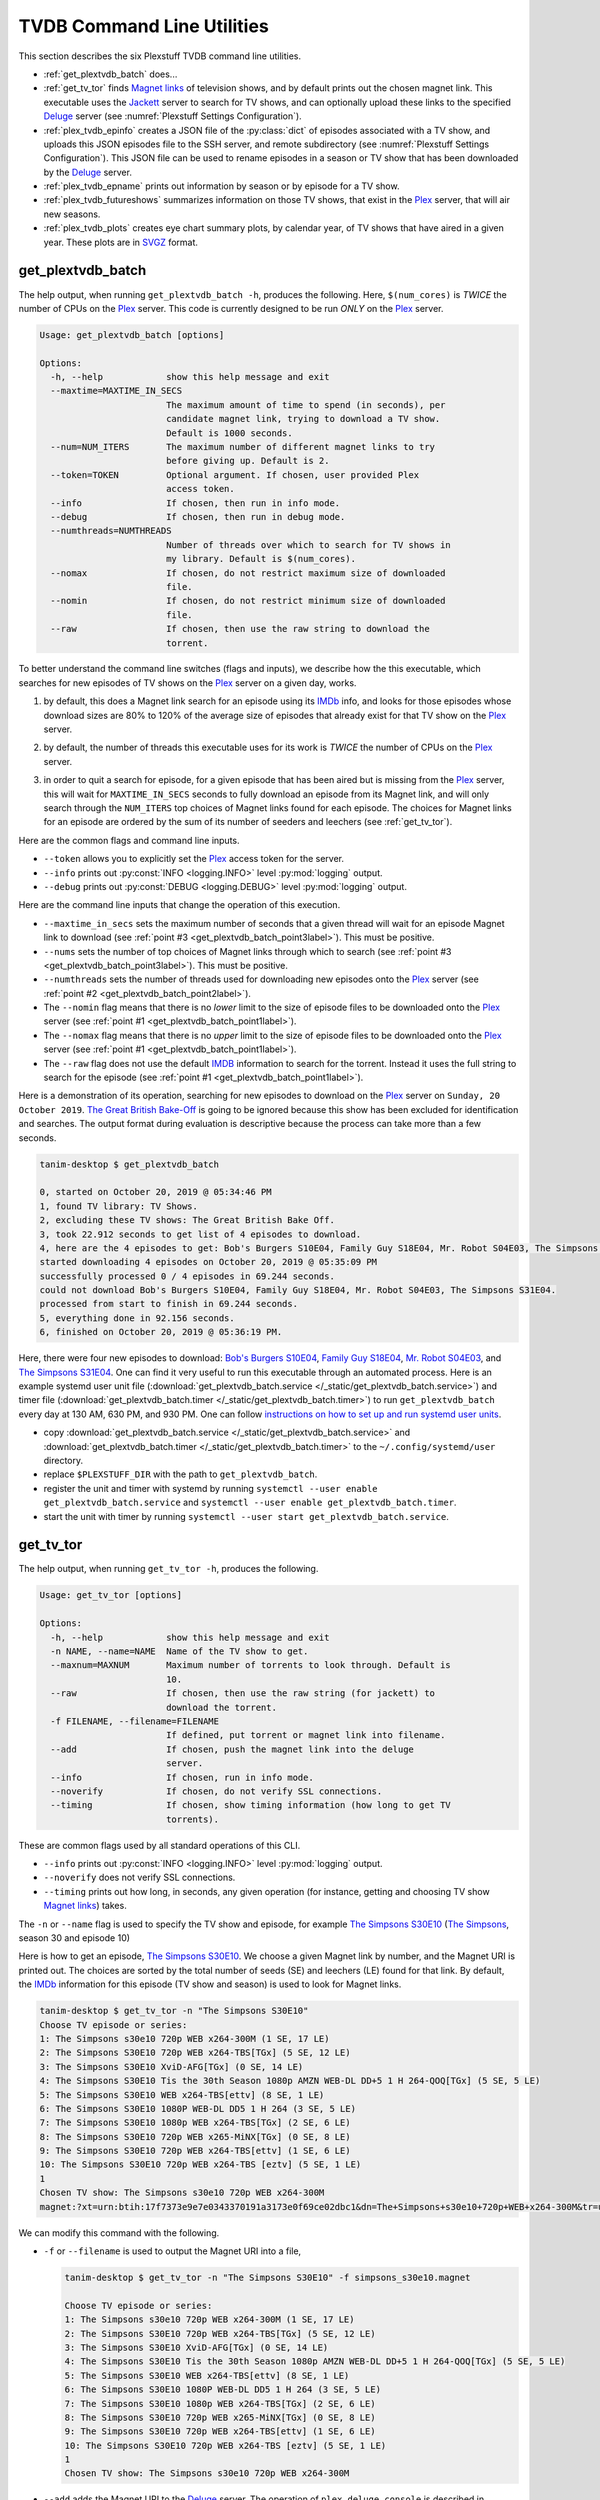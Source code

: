 ================================================
TVDB Command Line Utilities
================================================

This section describes the six Plexstuff TVDB command line utilities.

* :ref:`get_plextvdb_batch` does...

* :ref:`get_tv_tor` finds `Magnet links <Magnet URI_>`_ of television shows, and by default prints out the chosen magnet link. This executable uses the Jackett_ server to search for TV shows, and can optionally upload these links to the specified Deluge_ server (see :numref:`Plexstuff Settings Configuration`).

* :ref:`plex_tvdb_epinfo` creates a JSON file of the :py:class:`dict` of episodes associated with a TV show, and uploads this JSON episodes file to the SSH server, and remote subdirectory (see :numref:`Plexstuff Settings Configuration`). This JSON file can be used to rename episodes in a season or TV show that has been downloaded by the Deluge_ server.

* :ref:`plex_tvdb_epname` prints out information by season or by episode for a TV show.

* :ref:`plex_tvdb_futureshows` summarizes information on those TV shows, that exist in the Plex_ server, that will air new seasons.

* :ref:`plex_tvdb_plots` creates eye chart summary plots, by calendar year, of TV shows that have aired in a given year. These plots are in `SVGZ <https://en.wikipedia.org/wiki/Scalable_Vector_Graphics#Compression>`_ format.

.. _get_plextvdb_batch_label:

get_plextvdb_batch
^^^^^^^^^^^^^^^^^^^^^^^
The help output, when running ``get_plextvdb_batch -h``, produces the following. Here, ``$(num_cores)`` is *TWICE* the number of CPUs on the Plex_ server. This code is currently designed to be run *ONLY* on the Plex_ server.

.. code-block:: console

   Usage: get_plextvdb_batch [options]

   Options:
     -h, --help            show this help message and exit
     --maxtime=MAXTIME_IN_SECS
                           The maximum amount of time to spend (in seconds), per
                           candidate magnet link, trying to download a TV show.
                           Default is 1000 seconds.
     --num=NUM_ITERS       The maximum number of different magnet links to try
                           before giving up. Default is 2.
     --token=TOKEN         Optional argument. If chosen, user provided Plex
                           access token.
     --info                If chosen, then run in info mode.
     --debug               If chosen, then run in debug mode.
     --numthreads=NUMTHREADS
                           Number of threads over which to search for TV shows in
                           my library. Default is $(num_cores).
     --nomax               If chosen, do not restrict maximum size of downloaded
                           file.
     --nomin               If chosen, do not restrict minimum size of downloaded
                           file.
     --raw                 If chosen, then use the raw string to download the
                           torrent.

To better understand the command line switches (flags and inputs), we describe how the this executable, which searches for new episodes of TV shows on the Plex_ server on a given day, works.

.. _get_plextvdb_batch_point1label:

1. by default, this does a Magnet link search for an episode using its IMDb_ info, and looks for those episodes whose download sizes are 80% to 120% of the average size of episodes that already exist for that TV show on the Plex_ server.

.. _get_plextvdb_batch_point2label:

2. by default, the number of threads this executable uses for its work is *TWICE* the number of CPUs on the Plex_ server.

.. _get_plextvdb_batch_point3label:

3. in order to quit a search for episode, for a given episode that has been aired but is missing from the Plex_ server, this will wait for ``MAXTIME_IN_SECS`` seconds to fully download an episode from its Magnet link, and will only search through the ``NUM_ITERS`` top choices of Magnet links found for each episode. The choices for Magnet links for an episode are ordered by the sum of its number of seeders and leechers (see :ref:`get_tv_tor`).

Here are the common flags and command line inputs.

* ``--token`` allows you to explicitly set the Plex_ access token for the server.

* ``--info`` prints out :py:const:`INFO <logging.INFO>` level :py:mod:`logging` output.

* ``--debug`` prints out :py:const:`DEBUG <logging.DEBUG>` level :py:mod:`logging` output.

Here are the command line inputs that change the operation of this execution.

* ``--maxtime_in_secs`` sets the maximum number of seconds that a given thread will wait for an episode Magnet link to download (see :ref:`point #3 <get_plextvdb_batch_point3label>`). This must be positive.

* ``--nums`` sets the number of top choices of Magnet links through which to search (see :ref:`point #3 <get_plextvdb_batch_point3label>`). This must be positive.

* ``--numthreads`` sets the number of threads used for downloading new episodes onto the Plex_ server (see :ref:`point #2 <get_plextvdb_batch_point2label>`).

* The ``--nomin`` flag means that there is no *lower* limit to the size of episode files to be downloaded onto the Plex_ server (see :ref:`point #1 <get_plextvdb_batch_point1label>`).

* The ``--nomax`` flag means that there is no *upper* limit to the size of episode files to be downloaded onto the Plex_ server (see :ref:`point #1 <get_plextvdb_batch_point1label>`).

* The ``--raw`` flag does not use the default IMDB_ information to search for the torrent. Instead it uses the full string to search for the episode (see :ref:`point #1 <get_plextvdb_batch_point1label>`).

Here is a demonstration of its operation, searching for new episodes to download on the Plex_ server on ``Sunday, 20 October 2019``. `The Great British Bake-Off <https://en.wikipedia.org/wiki/The_Great_British_Bake_Off>`_ is going to be ignored because this show has been excluded for identification and searches. The output format during evaluation is descriptive because the process can take more than a few seconds.

.. code-block:: console

   tanim-desktop $ get_plextvdb_batch

   0, started on October 20, 2019 @ 05:34:46 PM
   1, found TV library: TV Shows.
   2, excluding these TV shows: The Great British Bake Off.
   3, took 22.912 seconds to get list of 4 episodes to download.
   4, here are the 4 episodes to get: Bob's Burgers S10E04, Family Guy S18E04, Mr. Robot S04E03, The Simpsons S31E04.
   started downloading 4 episodes on October 20, 2019 @ 05:35:09 PM
   successfully processed 0 / 4 episodes in 69.244 seconds.
   could not download Bob's Burgers S10E04, Family Guy S18E04, Mr. Robot S04E03, The Simpsons S31E04.
   processed from start to finish in 69.244 seconds.
   5, everything done in 92.156 seconds.
   6, finished on October 20, 2019 @ 05:36:19 PM.

Here, there were four new episodes to download: `Bob's Burgers S10E04 <https://www.imdb.com/title/tt10750120>`_, `Family Guy S18E04 <https://www.imdb.com/title/tt10680780>`_, `Mr. Robot S04E03 <https://www.imdb.com/title/tt8084160>`_, and `The Simpsons S31E04 <https://www.imdb.com/title/tt10750104>`_. One can find it very useful to run this executable through an automated process. Here is an example systemd user unit file (:download:`get_plextvdb_batch.service </_static/get_plextvdb_batch.service>`) and timer file (:download:`get_plextvdb_batch.timer </_static/get_plextvdb_batch.timer>`) to run ``get_plextvdb_batch`` every day at 130 AM, 630 PM, and 930 PM. One can follow `instructions on how to set up and run systemd user units <https://wiki.archlinux.org/index.php/systemd/User>`_.

* copy :download:`get_plextvdb_batch.service </_static/get_plextvdb_batch.service>` and :download:`get_plextvdb_batch.timer </_static/get_plextvdb_batch.timer>` to the ``~/.config/systemd/user`` directory.

* replace ``$PLEXSTUFF_DIR`` with the path to ``get_plextvdb_batch``.

* register the unit and timer with systemd by running ``systemctl --user enable get_plextvdb_batch.service`` and ``systemctl --user enable get_plextvdb_batch.timer``.

* start the unit with timer by running ``systemctl --user start get_plextvdb_batch.service``.

.. _get_tv_tor_label:

get_tv_tor
^^^^^^^^^^^^^^^
The help output, when running ``get_tv_tor -h``, produces the following.

.. code-block:: console

   Usage: get_tv_tor [options]

   Options:
     -h, --help            show this help message and exit
     -n NAME, --name=NAME  Name of the TV show to get.
     --maxnum=MAXNUM       Maximum number of torrents to look through. Default is
                           10.
     --raw                 If chosen, then use the raw string (for jackett) to
                           download the torrent.
     -f FILENAME, --filename=FILENAME
                           If defined, put torrent or magnet link into filename.
     --add                 If chosen, push the magnet link into the deluge
                           server.
     --info                If chosen, run in info mode.
     --noverify            If chosen, do not verify SSL connections.
     --timing              If chosen, show timing information (how long to get TV
                           torrents).

These are common flags used by all standard operations of this CLI.

* ``--info`` prints out :py:const:`INFO <logging.INFO>` level :py:mod:`logging` output.

* ``--noverify`` does not verify SSL connections.

* ``--timing`` prints out how long, in seconds, any given operation (for instance, getting and choosing TV show `Magnet links`_) takes.

The ``-n`` or ``--name`` flag is used to specify the TV show and episode, for example `The Simpsons S30E10 <simpsons_s30e10_>`_ (`The Simpsons <the_simpsons_>`_, season 30 and episode 10)

Here is how to get an episode, `The Simpsons S30E10 <simpsons_s30e10_>`_. We choose a given Magnet link by number, and the Magnet URI is printed out. The choices are sorted by the total number of seeds (SE) and leechers (LE) found for that link. By default, the IMDb_ information for this episode (TV show and season) is used to look for Magnet links.

.. code-block:: console

   tanim-desktop $ get_tv_tor -n "The Simpsons S30E10"
   Choose TV episode or series:
   1: The Simpsons s30e10 720p WEB x264-300M (1 SE, 17 LE)
   2: The Simpsons S30E10 720p WEB x264-TBS[TGx] (5 SE, 12 LE)
   3: The Simpsons S30E10 XviD-AFG[TGx] (0 SE, 14 LE)
   4: The Simpsons S30E10 Tis the 30th Season 1080p AMZN WEB-DL DD+5 1 H 264-QOQ[TGx] (5 SE, 5 LE)
   5: The Simpsons S30E10 WEB x264-TBS[ettv] (8 SE, 1 LE)
   6: The Simpsons S30E10 1080P WEB-DL DD5 1 H 264 (3 SE, 5 LE)
   7: The Simpsons S30E10 1080p WEB x264-TBS[TGx] (2 SE, 6 LE)
   8: The Simpsons S30E10 720p WEB x265-MiNX[TGx] (0 SE, 8 LE)
   9: The Simpsons S30E10 720p WEB x264-TBS[ettv] (1 SE, 6 LE)
   10: The Simpsons S30E10 720p WEB x264-TBS [eztv] (5 SE, 1 LE)
   1
   Chosen TV show: The Simpsons s30e10 720p WEB x264-300M
   magnet:?xt=urn:btih:17f7373e9e7e0343370191a3173e0f69ce02dbc1&dn=The+Simpsons+s30e10+720p+WEB+x264-300M&tr=udp%3A%2F%2Ftracker.opentrackr.org%3A1337%2Fannounce&tr=udp%3A%2F%2Fopen.demonii.com%3A1337&tr=udp%3A%2F%2Ftracker.pomf.se%3A80%2Fannounce&tr=udp%3A%2F%2Ftorrent.gresille.org%3A80%2Fannounce&tr=udp%3A%2F%2F11.rarbg.com%2Fannounce&tr=udp%3A%2F%2F11.rarbg.com%3A80%2Fannounce&tr=udp%3A%2F%2Fopen.demonii.com%3A1337%2Fannounce&tr=udp%3A%2F%2Ftracker.openbittorrent.com%3A80&tr=http%3A%2F%2Ftracker.ex.ua%3A80%2Fannounce&tr=http%3A%2F%2Ftracker.ex.ua%2Fannounce&tr=http%3A%2F%2Fbt.careland.com.cn%3A6969%2Fannounce&tr=udp%3A%2F%2Fglotorrents.pw%3A6969%2Fannounce

We can modify this command with the following.

* ``-f`` or ``--filename`` is used to output the Magnet URI into a file,

  .. code-block:: console

     tanim-desktop $ get_tv_tor -n "The Simpsons S30E10" -f simpsons_s30e10.magnet
     
     Choose TV episode or series:
     1: The Simpsons s30e10 720p WEB x264-300M (1 SE, 17 LE)
     2: The Simpsons S30E10 720p WEB x264-TBS[TGx] (5 SE, 12 LE)
     3: The Simpsons S30E10 XviD-AFG[TGx] (0 SE, 14 LE)
     4: The Simpsons S30E10 Tis the 30th Season 1080p AMZN WEB-DL DD+5 1 H 264-QOQ[TGx] (5 SE, 5 LE)
     5: The Simpsons S30E10 WEB x264-TBS[ettv] (8 SE, 1 LE)
     6: The Simpsons S30E10 1080P WEB-DL DD5 1 H 264 (3 SE, 5 LE)
     7: The Simpsons S30E10 1080p WEB x264-TBS[TGx] (2 SE, 6 LE)
     8: The Simpsons S30E10 720p WEB x265-MiNX[TGx] (0 SE, 8 LE)
     9: The Simpsons S30E10 720p WEB x264-TBS[ettv] (1 SE, 6 LE)
     10: The Simpsons S30E10 720p WEB x264-TBS [eztv] (5 SE, 1 LE)
     1
     Chosen TV show: The Simpsons s30e10 720p WEB x264-300M

* ``--add`` adds the Magnet URI to the Deluge_ server. The operation of ``plex_deluge_console`` is described in :numref:`plex_deluge_console`.

  .. code-block:: console

     tanim-desktop $ get_tv_tor -n "The Simpsons S30E10" --add
     ...
     tanim-desktop $ plex_deluge_console info
     Name: The Simpsons s30e10 720p WEB x264-300M
     ID: 17f7373e9e7e0343370191a3173e0f69ce02dbc1
     State: Downloading
     Down Speed: 0.0 KiB/s Up Speed: 0.0 KiB/s
     Seeds: 0 (0) Peers: 0 (1) Availability: 0.00
     Size: 0.0 KiB/0.0 KiB Ratio: -1.000
     Seed time: 0 days 00:00:00 Active: 0 days 00:00:03
     Tracker status: opentrackr.org: Announce OK
     Progress: 0.00% [~~~~~~~~~~~~~~~~~~~~~~~~~~~~~~~~~~~~~~~~~~~~~~~~~~~~~~~~~~~~~~~~~~~~~~~~~~~~~~~~~~~~~~~~~~~~~~~~~~~~~~~~~]

* The ``--raw`` flag does not use the default IMDB_ information to search for the torrent. Instead it uses the full string (here ``"The Simpsons S30E10"``) to search for the episode. Here is an example,

  .. code-block:: console

     tanim-desktop $ get_tv_tor -n "The Simpsons S30E10" --raw
     
     Choose TV episode or series:
     1: The.Simpsons.S30E10.WEB.x264-TBS[ettv] (159.1 MiB) (1130 SE, 1336 LE)
     2: The.Simpsons.S30E10.720p.WEB.x264-TBS[ettv] (444.1 MiB) (488 SE, 596 LE)
     3: The Simpsons S30E10 720p WEB x265-MiNX (186.4 MiB) (401 SE, 441 LE)
     4: The Simpsons S30E10 WEB x264-TBS (159.1 MiB) (298 SE, 327 LE)
     5: The Simpsons S30E10 720p WEB x264-TBS (444.1 MiB) (207 SE, 230 LE)
     6: The Simpsons S30E10 WEBRip x264-ION10 (199.2 MiB) (109 SE, 123 LE)
     7: [ACESSE COMANDOTORRENTS.COM] The Simpsons S30E10 [720p] [WEB-DL] [DUAL] (373.0 MiB) (45 SE, 51 LE)
     8: The.Simpsons.S30E10.720p.WEB.x265-MiNX[eztv].mkv (186.4 MiB) (15 SE, 32 LE)
     9: The.Simpsons.S30E10.WEBRip.x264-ION10 (199.2 MiB) (15 SE, 23 LE)
     10: The.Simpsons.S30E10.WEB.x264-TBS[ettv] (159.0 MiB) (13 SE, 15 LE)
     ...

  Notice the differences in these links from the ones before (using the IMDb_ information).

.. _plex_tvdb_epinfo_label:

plex_tvdb_epinfo
^^^^^^^^^^^^^^^^^^^^^^
The help output, when running ``plex_tvdb_epinfo -h``, produces the following.

.. code-block:: console

   Usage: plex_tvdb_epinfo [options]
   
   Options:
     -h, --help            show this help message and exit
     -s SHOW, --show=SHOW  Names of the TV Show to push into remote server.
     -j JSONFILE, --jsonfile=JSONFILE
			   Name of the JSON file into which to store the episode
                           information. Default is eps.json.
     --debug               If chosen, then run DEBUG logging.
     --showspecials        If chosen, then also find all the specials.
     --noverify            If chosen, do not verify the SSL connection.

* ``-s`` or ``--show`` specifies the show whose information, as a JSON file, is uploaded to the remote SSH server.

* ``-j`` or ``--jsonfile`` specifies the name of the JSON file. The file's name must end in ``.json``.

* ``--debug`` prints out :py:const:`DEBUG <logging.DEBUG>` level :py:mod:`logging` output.

* ``--showspecials`` means to also record this TV show's specials, as a dictionary under season ``0``.

* ``--noverify`` does not verify SSL connections.

For example, to upload information about `The Simpsons <the_simpsons_>`_ into a file, ``the_simpsons.json``, in the remote SSH server and the remote home directory (``REMOTE_HOME_DIR``).

.. code-block:: console

   tanim-desktop $ plex_tvdb_epinfo -s "The Simpsons" -j the_simpsons.json
   put episode info for "The Simpsons" into REMOTE_HOME_DIR/the_simpsons.json in 7.341 seconds.

This JSON file contains dictionary data. Each key is the season number. Each value is another dictionary -- keys are the episode number, and values are the episode names.

.. code-block:: python

   {
     "1": {
      "1": "Simpsons Roasting on an Open Fire",
      "2": "Bart the Genius",
      "3": "Homer's Odyssey",
      "4": "There's No Disgrace Like Home",
      "5": "Bart the General",
      "6": "Moaning Lisa",
      "7": "The Call of the Simpsons",
      "8": "The Telltale Head",
      "9": "Life on the Fast Lane",
      "10": "Homer's Night Out",
      "11": "The Crepes of Wrath",
      "12": "Krusty Gets Busted",
      "13": "Some Enchanted Evening"
     },
   ...
   }

.. _plex_tvdb_epname_label:

plex_tvdb_epname
^^^^^^^^^^^^^^^^^^^^^^^^^^
The help output, when running ``plex_tvdb_epname -h``, produces the following.

.. code-block:: console

   Usage: plex_tvdb_epname [options]

   Options:
     -h, --help            show this help message and exit
     -s SERIES, --series=SERIES
                           The name of the series
     -e EPSTRING, --epstring=EPSTRING
     	                   The episode string, in the form S%02dE%02d.
     --summary             If chosen, get a summary of all the seasons and
                           episodes for the SERIES.
     -S SEASON, --season=SEASON
      	                  If chosen, get a list of all episode titles for this
                          season of the SERIES.
     --noverify            If chosen, do not verify the SSL connection.

The ``--noverify`` flag says to not verify SSL connections.

Here are the three ways to get information on episodes for a specified TV show. For the purposes of this demonstration, we will use `The Simpsons <the_simpsons_>`_.

* To get a summary of all episodes of a TV show (`The Simpsons <the_simpsons_>`_), run ``plex_tvdb_epname -s "The Simpsons" --summary``,

  .. code-block:: console

     668 episodes for The Simpsons
     SEASON 01: 13 episodes
     SEASON 02: 22 episodes
     SEASON 03: 24 episodes
     SEASON 04: 22 episodes
     SEASON 05: 22 episodes
     SEASON 06: 25 episodes
     SEASON 07: 25 episodes
     SEASON 08: 25 episodes
     SEASON 09: 25 episodes
     SEASON 10: 23 episodes
     SEASON 11: 22 episodes
     SEASON 12: 21 episodes
     SEASON 13: 22 episodes
     SEASON 14: 22 episodes
     SEASON 15: 22 episodes
     SEASON 16: 21 episodes
     SEASON 17: 22 episodes
     SEASON 18: 22 episodes
     SEASON 19: 20 episodes
     SEASON 20: 21 episodes
     SEASON 21: 23 episodes
     SEASON 22: 22 episodes
     SEASON 23: 22 episodes
     SEASON 24: 22 episodes
     SEASON 25: 22 episodes
     SEASON 26: 22 episodes
     SEASON 27: 22 episodes
     SEASON 28: 22 episodes
     SEASON 29: 21 episodes
     SEASON 30: 23 episodes
     SEASON 31: 6 episodes

* To get a summary of episodes aired (so far) for a given season and a TV show, for example run ``plex_tvdb_epname -s "The Simpsons" -S 10``.

  .. code-block:: console
       
     23 episodes in SEASON 10 of The Simpsons.
     Episode 01/23: Lard of the Dance (Sunday, 23 August 1998)
     Episode 02/23: The Wizard of Evergreen Terrace (Sunday, 20 September 1998)
     Episode 03/23: Bart the Mother (Sunday, 27 September 1998)
     Episode 04/23: Treehouse of Horror IX (Sunday, 25 October 1998)
     Episode 05/23: When You Dish Upon a Star (Sunday, 08 November 1998)
     Episode 06/23: D'oh-in in the Wind (Sunday, 15 November 1998)
     Episode 07/23: Lisa Gets an A (Sunday, 22 November 1998)
     Episode 08/23: Homer Simpson in: 'Kidney Trouble' (Sunday, 06 December 1998)
     Episode 09/23: Mayored to the Mob (Sunday, 20 December 1998)
     Episode 10/23: Viva Ned Flanders (Sunday, 10 January 1999)
     Episode 11/23: Wild Barts Can't Be Broken (Sunday, 17 January 1999)
     Episode 12/23: Sunday, Cruddy Sunday (Sunday, 31 January 1999)
     Episode 13/23: Homer to the Max (Sunday, 07 February 1999)
     Episode 14/23: I'm with Cupid (Sunday, 14 February 1999)
     Episode 15/23: Marge Simpson in: 'Screaming Yellow Honkers' (Sunday, 21 February 1999)
     Episode 16/23: Make Room for Lisa (Sunday, 28 February 1999)
     Episode 17/23: Maximum Homerdrive (Sunday, 28 March 1999)
     Episode 18/23: Simpsons Bible Stories (Sunday, 04 April 1999)
     Episode 19/23: Mom and Pop Art (Sunday, 11 April 1999)
     Episode 20/23: The Old Man and the C Student (Sunday, 25 April 1999)
     Episode 21/23: Monty Can't Buy Me Love (Sunday, 02 May 1999)
     Episode 22/23: They Saved Lisa's Brain (Sunday, 09 May 1999)
     Episode 23/23: Thirty Minutes Over Tokyo (Sunday, 16 May 1999)

* To get summary information on a specific episode, for example run ``plex_tvdb_epname -s "The Simpsons" -e s30e10`` (season 30, episode 10).
  
  .. code-block:: console
     
     tanim-desktop $ plex_tvdb_epname -s "The Simpsons" -e s30e10
     'Tis the 30th Season (Sunday, 09 December 2018)     

.. _plex_tvdb_futureshows_label:

plex_tvdb_futureshows
^^^^^^^^^^^^^^^^^^^^^^^^^^^^^^^
The help output, when running ``plex_tvdb_futureshows -h``, produces the following.

.. code-block:: console

   Usage: plex_tvdb_futureshows [options]
   
   Options:
     -h, --help  show this help message and exit
     --noverify  If chosen, do not verify the SSL connection.
     --local     Check for locally running plex server.
     --info      If chosen, run with INFO logging mode.

* ``--noverify`` does not verify SSL connections.

* ``--local`` specifies that we look for a local (``https://localhost:3400``) running Plex_ server.

* ``--info`` prints out :py:const:`INFO <logging.INFO>` level :py:mod:`logging` output.

This executable prints out summary information on TV shows, that exist on the Plex_ server, excluding those shows that will not be searched. In this example, `The Great British Bake-Off <https://en.wikipedia.org/wiki/The_Great_British_Bake_Off>`_ is going to be ignored. The output format during evaluation is descriptive because the process can take more than a few seconds.

.. code-block:: console

   tanim-desktop $ plex_tvdb_futureshows
   0, started on October 20, 2019 @ 04:30:33 PM
   1, found TV library: TV Shows.
   2, excluding these TV shows: The Great British Bake Off.
   3, Found 11 TV shows with new seasons after October 20, 2019, in 23.104 seconds.

   SHOW                          LAST SEASON    NEXT SEASON  AIR DATE              DAYS TO NEW SEASON
   --------------------------  -------------  -------------  ------------------  --------------------
   Travel Man: 48 Hours in...              9             10  October 21, 2019                       1
   BoJack Horseman                         5              6  October 25, 2019                       5
   Silicon Valley                          5              6  October 27, 2019                       7
   Rick and Morty                          3              4  November 10, 2019                     21
   The Man in the High Castle              3              4  November 15, 2019                     26
   The Expanse                             3              4  December 13, 2019                     54
   Lost in Space (2018)                    1              2  December 24, 2019                     65
   Schitt's Creek                          5              6  January 07, 2020                      79
   Homeland                                7              8  February 09, 2020                    112
   Outlander                               4              5  February 16, 2020                    119
   American Crime Story                    2              3  September 27, 2020                   343
   
   4, processed everything in 23.106 seconds.
   5, finished everything on October 20, 2019 @ 04:30:56 PM.

.. _plex_tvdb_plots_label:

plex_tvdb_plots
^^^^^^^^^^^^^^^^^^^^
The help output, when running ``plex_tvdb_plots -h``, produces the following. ``$(cwd)`` refers to the current working directory in which this CLI is run.

.. code-block:: console

   Usage: plex_tvdb_plots [options]

   Options:
     -h, --help         show this help message and exit
     --years=S_YEARS    Give a list of years as a string, such as "1980,1981".
                     	Optional.
     --noverify         If chosen, do not verify the SSL connection.
     --local            Check for locally running plex server.
     --dirname=DIRNAME  Directory into which to store those plots. Default is
                     	$(cwd).

You can choose the calendar year or years for which you want to return eye chart plots of episodes that exist on the Plex_ server, excluding those shows that will not be searched. In this example, `The Great British Bake-Off <https://en.wikipedia.org/wiki/The_Great_British_Bake_Off>`_ is going to be ignored. In this example, we look for all episodes in the Plex_ server that have aired in 2000, 2005, 2010, and 2015. The output format during evaluation is descriptive because the process can take more than a few seconds.

.. code-block:: console

   tanim-desktop $ plex_tvdb_plots --years 2000,2005,2010,2015
   0, started on October 20, 2019 @ 04:38:19 PM
   1, found TV library: TV Shows.
   2, excluding these TV shows: The Great British Bake Off.
   3, we found 4 years to use: 2000, 2005, 2010, 2015.
   4, started processing 4 years of TV shows after 6.055 seconds.
   5, finished processing year = 2000 (01 / 04) in 9.295 seconds.
   6, finished processing year = 2005 (02 / 04) in 9.714 seconds.
   7, finished processing year = 2010 (03 / 04) in 10.167 seconds.
   8, finished processing year = 2015 (04 / 04) in 10.569 seconds.
   9, processed all 4 years in 10.570 seconds.
   10, finished everything on October 20, 2019 @ 04:38:30 PM.

This produces the episode eye charts for 2000, 2005, 2010, and 2015.

.. |tvdata_2000| image:: plex-tvdb-cli-figures/tvdata.2000.svg
   :width: 100%

.. |tvdata_2005| image:: plex-tvdb-cli-figures/tvdata.2005.svg
   :width: 100%

.. |tvdata_2010| image:: plex-tvdb-cli-figures/tvdata.2010.svg
   :width: 100%

.. |tvdata_2015| image:: plex-tvdb-cli-figures/tvdata.2015.svg
   :width: 100%

+---------------+-----------------+
| |tvdata_2000| |  |tvdata_2005|  +
+---------------+-----------------+
| |tvdata_2010| |  |tvdata_2015|  +
+---------------+-----------------+

Here is an example eye chart, for episodes aired in 2000. Each day is colored and annotated by the number of new episodes aired that day, using a legend on the upper left named ``number of new episodes on a day``. Each month also shows the number of new episodes, in the number of TV shows, aired that month. On the upper right summarizes the new episodes aired that year: the number of days on which new episodes aired, the number of new episodes, and the number of shows.

.. _plex_tvdb_cli_figures_plots_tvdata_2000:

.. figure:: plex-tvdb-cli-figures/tvdata.2000.svg
   :width: 100%
   :align: center	

.. _Jackett: https://github.com/Jackett/Jackett
.. _Deluge: https://en.wikipedia.org/wiki/Deluge_(software)
.. _deluge_console: https://whatbox.ca/wiki/Deluge_Console_Documentation
.. _rsync: https://en.wikipedia.org/wiki/Rsync
.. _Plex: https://plex.tv
.. _`Magnet URI`: https://en.wikipedia.org/wiki/Magnet_URI_scheme
.. _SQLite3: https://www.sqlite.org/index.html
.. _simpsons_s30e10: https://en.wikipedia.org/wiki/'Tis_the_30th_Season
.. _the_simpsons: https://en.wikipedia.org/wiki/The_Simpsons
.. _IMDb: https://en.wikipedia.org/wiki/IMDb 
